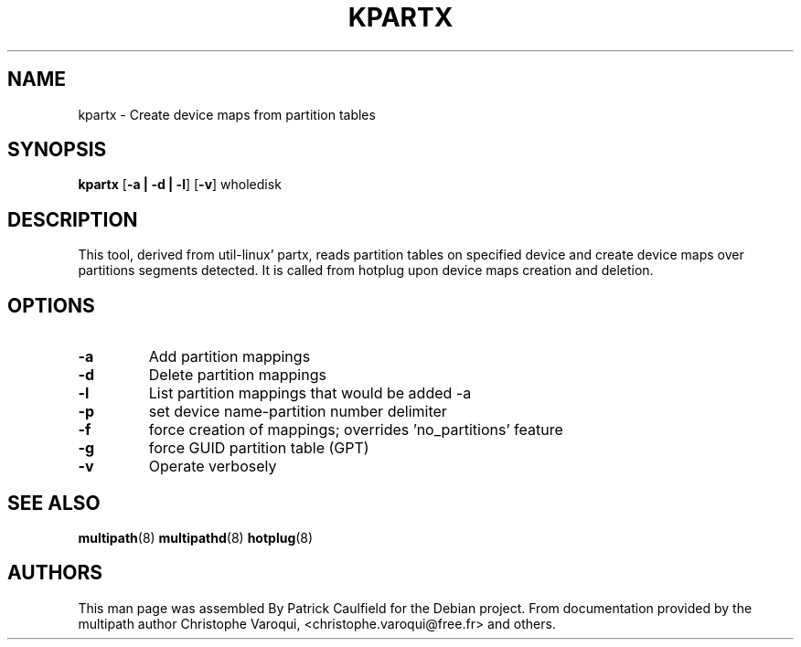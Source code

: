 .TH KPARTX 8 "July 2006" "" "Linux Administrator's Manual"
.SH NAME
kpartx \- Create device maps from partition tables
.SH SYNOPSIS
.B kpartx
.RB [\| \-a\ \c
.BR |\ -d\ |\ -l \|]
.RB [\| \-v \|]
.RB wholedisk
.SH DESCRIPTION
This tool, derived from util-linux' partx, reads partition
tables on specified device and create device maps over partitions 
segments detected. It is called from hotplug upon device maps 
creation and deletion.
.SH OPTIONS
.TP
.B \-a
Add partition mappings
.TP
.B \-d
Delete partition mappings
.TP
.B \-l
List partition mappings that would be added -a
.TP
.B \-p
set device name-partition number delimiter
.TP
.B \-f
force creation of mappings; overrides 'no_partitions' feature
.TP
.B \-g
force GUID partition table (GPT)
.TP
.B \-v
Operate verbosely
.SH "SEE ALSO"
.BR multipath (8)
.BR multipathd (8)
.BR hotplug (8)
.SH "AUTHORS"
This man page was assembled By Patrick Caulfield
for the Debian project. From documentation provided
by the multipath author Christophe Varoqui, <christophe.varoqui@free.fr> and others.

